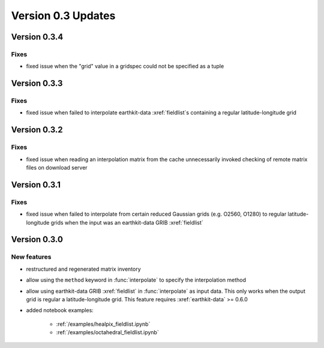 Version 0.3 Updates
/////////////////////////

Version 0.3.4
===============

Fixes
++++++++++++++++
- fixed issue when the "grid" value in a gridspec could not be specified as a tuple


Version 0.3.3
===============

Fixes
++++++++++++++++
- fixed issue when failed to interpolate earthkit-data :xref:`fieldlist`\ s containing a regular latitude-longitude grid


Version 0.3.2
===============

Fixes
++++++++++++++++
- fixed issue when reading an interpolation matrix from the cache unnecessarily invoked checking of remote matrix files on download server


Version 0.3.1
===============

Fixes
++++++++++++++++
- fixed issue when failed to interpolate from certain reduced Gaussian grids (e.g. O2560, O1280) to regular latitude-longitude grids when the input was an earthkit-data GRIB :xref:`fieldlist`


Version 0.3.0
===============

New features
++++++++++++++++
- restructured and regenerated matrix inventory
- allow using the ``method`` keyword in :func:`interpolate` to specify the interpolation method
- allow using earthkit-data GRIB :xref:`fieldlist` in :func:`interpolate` as input data. This only works when  the output grid is regular a latitude-longitude grid. This feature requires :xref:`earthkit-data` >= 0.6.0
- added notebook examples:

   - :ref:`/examples/healpix_fieldlist.ipynb`
   - :ref:`/examples/octahedral_fieldlist.ipynb`

